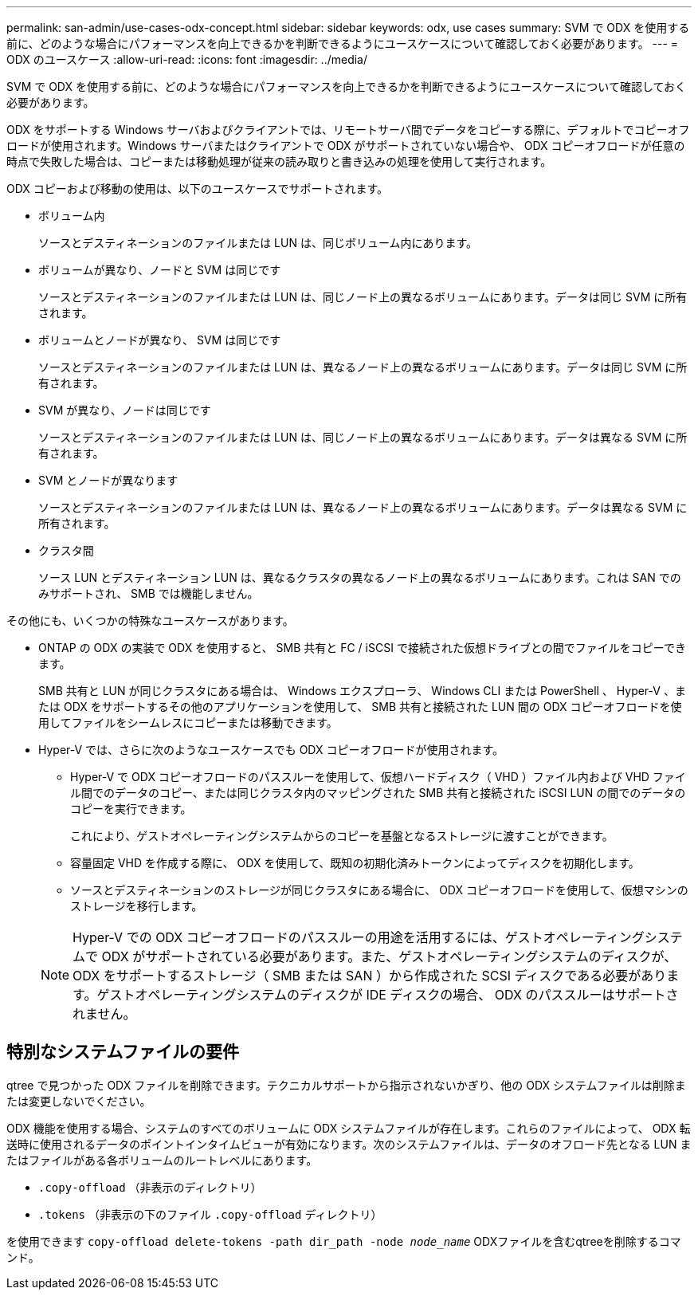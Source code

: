 ---
permalink: san-admin/use-cases-odx-concept.html 
sidebar: sidebar 
keywords: odx, use cases 
summary: SVM で ODX を使用する前に、どのような場合にパフォーマンスを向上できるかを判断できるようにユースケースについて確認しておく必要があります。 
---
= ODX のユースケース
:allow-uri-read: 
:icons: font
:imagesdir: ../media/


[role="lead"]
SVM で ODX を使用する前に、どのような場合にパフォーマンスを向上できるかを判断できるようにユースケースについて確認しておく必要があります。

ODX をサポートする Windows サーバおよびクライアントでは、リモートサーバ間でデータをコピーする際に、デフォルトでコピーオフロードが使用されます。Windows サーバまたはクライアントで ODX がサポートされていない場合や、 ODX コピーオフロードが任意の時点で失敗した場合は、コピーまたは移動処理が従来の読み取りと書き込みの処理を使用して実行されます。

ODX コピーおよび移動の使用は、以下のユースケースでサポートされます。

* ボリューム内
+
ソースとデスティネーションのファイルまたは LUN は、同じボリューム内にあります。

* ボリュームが異なり、ノードと SVM は同じです
+
ソースとデスティネーションのファイルまたは LUN は、同じノード上の異なるボリュームにあります。データは同じ SVM に所有されます。

* ボリュームとノードが異なり、 SVM は同じです
+
ソースとデスティネーションのファイルまたは LUN は、異なるノード上の異なるボリュームにあります。データは同じ SVM に所有されます。

* SVM が異なり、ノードは同じです
+
ソースとデスティネーションのファイルまたは LUN は、同じノード上の異なるボリュームにあります。データは異なる SVM に所有されます。

* SVM とノードが異なります
+
ソースとデスティネーションのファイルまたは LUN は、異なるノード上の異なるボリュームにあります。データは異なる SVM に所有されます。

* クラスタ間
+
ソース LUN とデスティネーション LUN は、異なるクラスタの異なるノード上の異なるボリュームにあります。これは SAN でのみサポートされ、 SMB では機能しません。



その他にも、いくつかの特殊なユースケースがあります。

* ONTAP の ODX の実装で ODX を使用すると、 SMB 共有と FC / iSCSI で接続された仮想ドライブとの間でファイルをコピーできます。
+
SMB 共有と LUN が同じクラスタにある場合は、 Windows エクスプローラ、 Windows CLI または PowerShell 、 Hyper-V 、または ODX をサポートするその他のアプリケーションを使用して、 SMB 共有と接続された LUN 間の ODX コピーオフロードを使用してファイルをシームレスにコピーまたは移動できます。

* Hyper-V では、さらに次のようなユースケースでも ODX コピーオフロードが使用されます。
+
** Hyper-V で ODX コピーオフロードのパススルーを使用して、仮想ハードディスク（ VHD ）ファイル内および VHD ファイル間でのデータのコピー、または同じクラスタ内のマッピングされた SMB 共有と接続された iSCSI LUN の間でのデータのコピーを実行できます。
+
これにより、ゲストオペレーティングシステムからのコピーを基盤となるストレージに渡すことができます。

** 容量固定 VHD を作成する際に、 ODX を使用して、既知の初期化済みトークンによってディスクを初期化します。
** ソースとデスティネーションのストレージが同じクラスタにある場合に、 ODX コピーオフロードを使用して、仮想マシンのストレージを移行します。


+
[NOTE]
====
Hyper-V での ODX コピーオフロードのパススルーの用途を活用するには、ゲストオペレーティングシステムで ODX がサポートされている必要があります。また、ゲストオペレーティングシステムのディスクが、 ODX をサポートするストレージ（ SMB または SAN ）から作成された SCSI ディスクである必要があります。ゲストオペレーティングシステムのディスクが IDE ディスクの場合、 ODX のパススルーはサポートされません。

====




== 特別なシステムファイルの要件

qtree で見つかった ODX ファイルを削除できます。テクニカルサポートから指示されないかぎり、他の ODX システムファイルは削除または変更しないでください。

ODX 機能を使用する場合、システムのすべてのボリュームに ODX システムファイルが存在します。これらのファイルによって、 ODX 転送時に使用されるデータのポイントインタイムビューが有効になります。次のシステムファイルは、データのオフロード先となる LUN またはファイルがある各ボリュームのルートレベルにあります。

* `.copy-offload` （非表示のディレクトリ）
* `.tokens` （非表示の下のファイル `.copy-offload` ディレクトリ）


を使用できます `copy-offload delete-tokens -path dir_path -node _node_name_` ODXファイルを含むqtreeを削除するコマンド。
